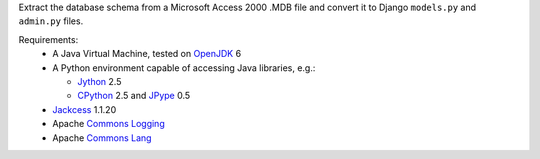 Extract the database schema from a Microsoft Access 2000 .MDB file and
convert it to Django ``models.py`` and ``admin.py`` files.

Requirements:
 * A Java Virtual Machine, tested on `OpenJDK`_ 6
 * A Python environment capable of accessing Java libraries, e.g.:

   - `Jython`_ 2.5
   - `CPython`_ 2.5 and `JPype`_ 0.5

 * `Jackcess`_ 1.1.20
 * Apache `Commons Logging`_
 * Apache `Commons Lang`_

.. _OpenJDK: http://openjdk.java.net/
.. _Jython: http://jython.org/
.. _CPython: http://python.org/
.. _JPype: http://jpype.sourceforge.net/
.. _Jackcess: http://jackcess.sourceforge.net/
.. _Commons Logging: http://commons.apache.org/logging/
.. _Commons Lang: http://commons.apache.org/lang/
